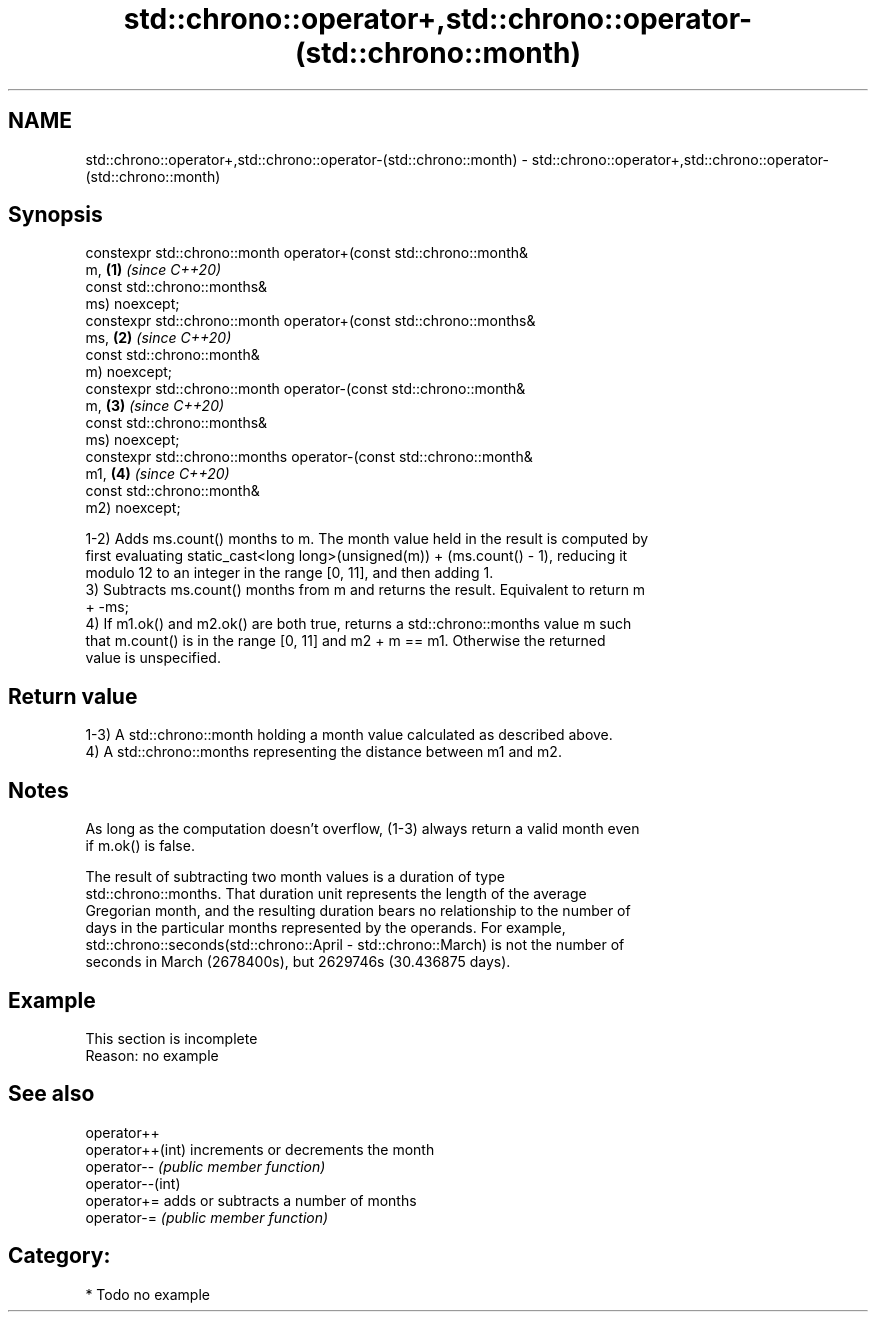 .TH std::chrono::operator+,std::chrono::operator-(std::chrono::month) 3 "2020.11.17" "http://cppreference.com" "C++ Standard Libary"
.SH NAME
std::chrono::operator+,std::chrono::operator-(std::chrono::month) \- std::chrono::operator+,std::chrono::operator-(std::chrono::month)

.SH Synopsis
   constexpr std::chrono::month operator+(const std::chrono::month&
   m,                                                                 \fB(1)\fP \fI(since C++20)\fP
                                          const std::chrono::months&
   ms) noexcept;
   constexpr std::chrono::month operator+(const std::chrono::months&
   ms,                                                                \fB(2)\fP \fI(since C++20)\fP
                                          const std::chrono::month&
   m) noexcept;
   constexpr std::chrono::month operator-(const std::chrono::month&
   m,                                                                 \fB(3)\fP \fI(since C++20)\fP
                                          const std::chrono::months&
   ms) noexcept;
   constexpr std::chrono::months operator-(const std::chrono::month&
   m1,                                                                \fB(4)\fP \fI(since C++20)\fP
                                           const std::chrono::month&
   m2) noexcept;

   1-2) Adds ms.count() months to m. The month value held in the result is computed by
   first evaluating static_cast<long long>(unsigned(m)) + (ms.count() - 1), reducing it
   modulo 12 to an integer in the range [0, 11], and then adding 1.
   3) Subtracts ms.count() months from m and returns the result. Equivalent to return m
   + -ms;
   4) If m1.ok() and m2.ok() are both true, returns a std::chrono::months value m such
   that m.count() is in the range [0, 11] and m2 + m == m1. Otherwise the returned
   value is unspecified.

.SH Return value

   1-3) A std::chrono::month holding a month value calculated as described above.
   4) A std::chrono::months representing the distance between m1 and m2.

.SH Notes

   As long as the computation doesn't overflow, (1-3) always return a valid month even
   if m.ok() is false.

   The result of subtracting two month values is a duration of type
   std::chrono::months. That duration unit represents the length of the average
   Gregorian month, and the resulting duration bears no relationship to the number of
   days in the particular months represented by the operands. For example,
   std::chrono::seconds(std::chrono::April - std::chrono::March) is not the number of
   seconds in March (2678400s), but 2629746s (30.436875 days).

.SH Example

    This section is incomplete
    Reason: no example

.SH See also

   operator++
   operator++(int) increments or decrements the month
   operator--      \fI(public member function)\fP 
   operator--(int)
   operator+=      adds or subtracts a number of months
   operator-=      \fI(public member function)\fP 

.SH Category:

     * Todo no example
